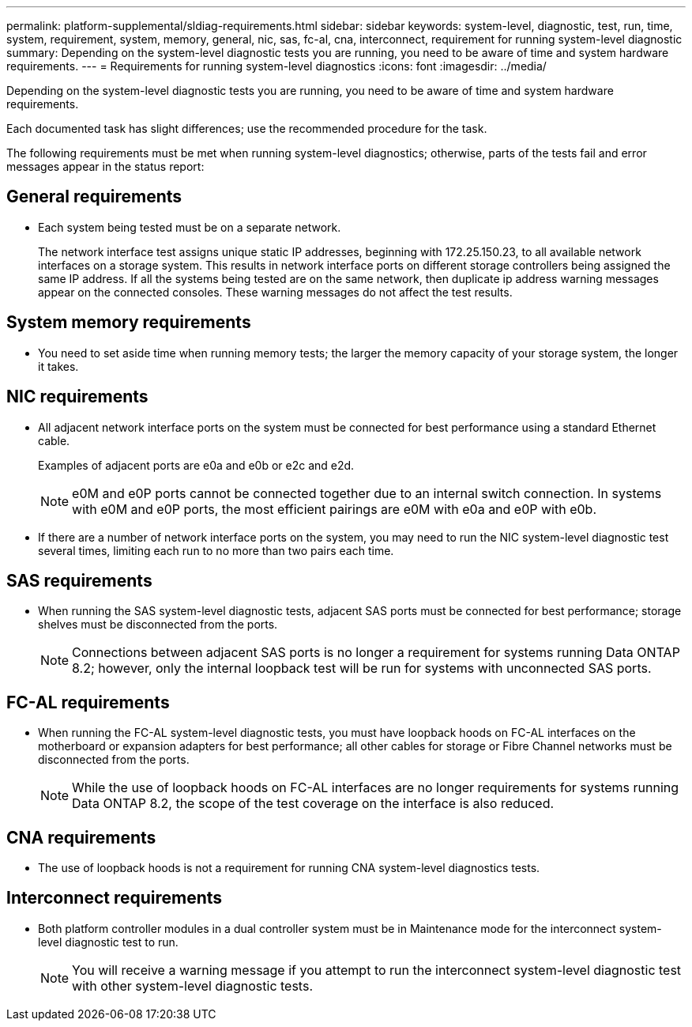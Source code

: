 ---
permalink: platform-supplemental/sldiag-requirements.html
sidebar: sidebar
keywords: system-level, diagnostic, test, run, time, system, requirement, system, memory, general, nic, sas, fc-al, cna, interconnect, requirement for running system-level diagnostic
summary: Depending on the system-level diagnostic tests you are running, you need to be aware of time and system hardware requirements.
---
= Requirements for running system-level diagnostics
:icons: font
:imagesdir: ../media/

[.lead]
Depending on the system-level diagnostic tests you are running, you need to be aware of time and system hardware requirements.

Each documented task has slight differences; use the recommended procedure for the task.

The following requirements must be met when running system-level diagnostics; otherwise, parts of the tests fail and error messages appear in the status report:

== General requirements

* Each system being tested must be on a separate network.
+
The network interface test assigns unique static IP addresses, beginning with 172.25.150.23, to all available network interfaces on a storage system. This results in network interface ports on different storage controllers being assigned the same IP address. If all the systems being tested are on the same network, then duplicate ip address warning messages appear on the connected consoles. These warning messages do not affect the test results.

== System memory requirements

* You need to set aside time when running memory tests; the larger the memory capacity of your storage system, the longer it takes.

== NIC requirements

* All adjacent network interface ports on the system must be connected for best performance using a standard Ethernet cable.
+
Examples of adjacent ports are e0a and e0b or e2c and e2d.
+
NOTE: e0M and e0P ports cannot be connected together due to an internal switch connection. In systems with e0M and e0P ports, the most efficient pairings are e0M with e0a and e0P with e0b.

* If there are a number of network interface ports on the system, you may need to run the NIC system-level diagnostic test several times, limiting each run to no more than two pairs each time.

== SAS requirements

* When running the SAS system-level diagnostic tests, adjacent SAS ports must be connected for best performance; storage shelves must be disconnected from the ports.
+
NOTE: Connections between adjacent SAS ports is no longer a requirement for systems running Data ONTAP 8.2; however, only the internal loopback test will be run for systems with unconnected SAS ports.

== FC-AL requirements

* When running the FC-AL system-level diagnostic tests, you must have loopback hoods on FC-AL interfaces on the motherboard or expansion adapters for best performance; all other cables for storage or Fibre Channel networks must be disconnected from the ports.
+
NOTE: While the use of loopback hoods on FC-AL interfaces are no longer requirements for systems running Data ONTAP 8.2, the scope of the test coverage on the interface is also reduced.

== CNA requirements

* The use of loopback hoods is not a requirement for running CNA system-level diagnostics tests.

== Interconnect requirements

* Both platform controller modules in a dual controller system must be in Maintenance mode for the interconnect system-level diagnostic test to run.
+
NOTE: You will receive a warning message if you attempt to run the interconnect system-level diagnostic test with other system-level diagnostic tests.

